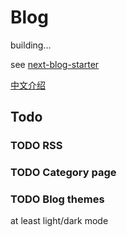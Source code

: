 * Blog

building...

see [[https://github.com/rasendubi/uniorg/tree/master/examples/next-blog-starter][next-blog-starter]]

[[https://yinn.party/posts/hello-world][中文介绍]]

** Todo

*** TODO RSS

*** TODO Category page

*** TODO Blog themes
at least light/dark mode 
